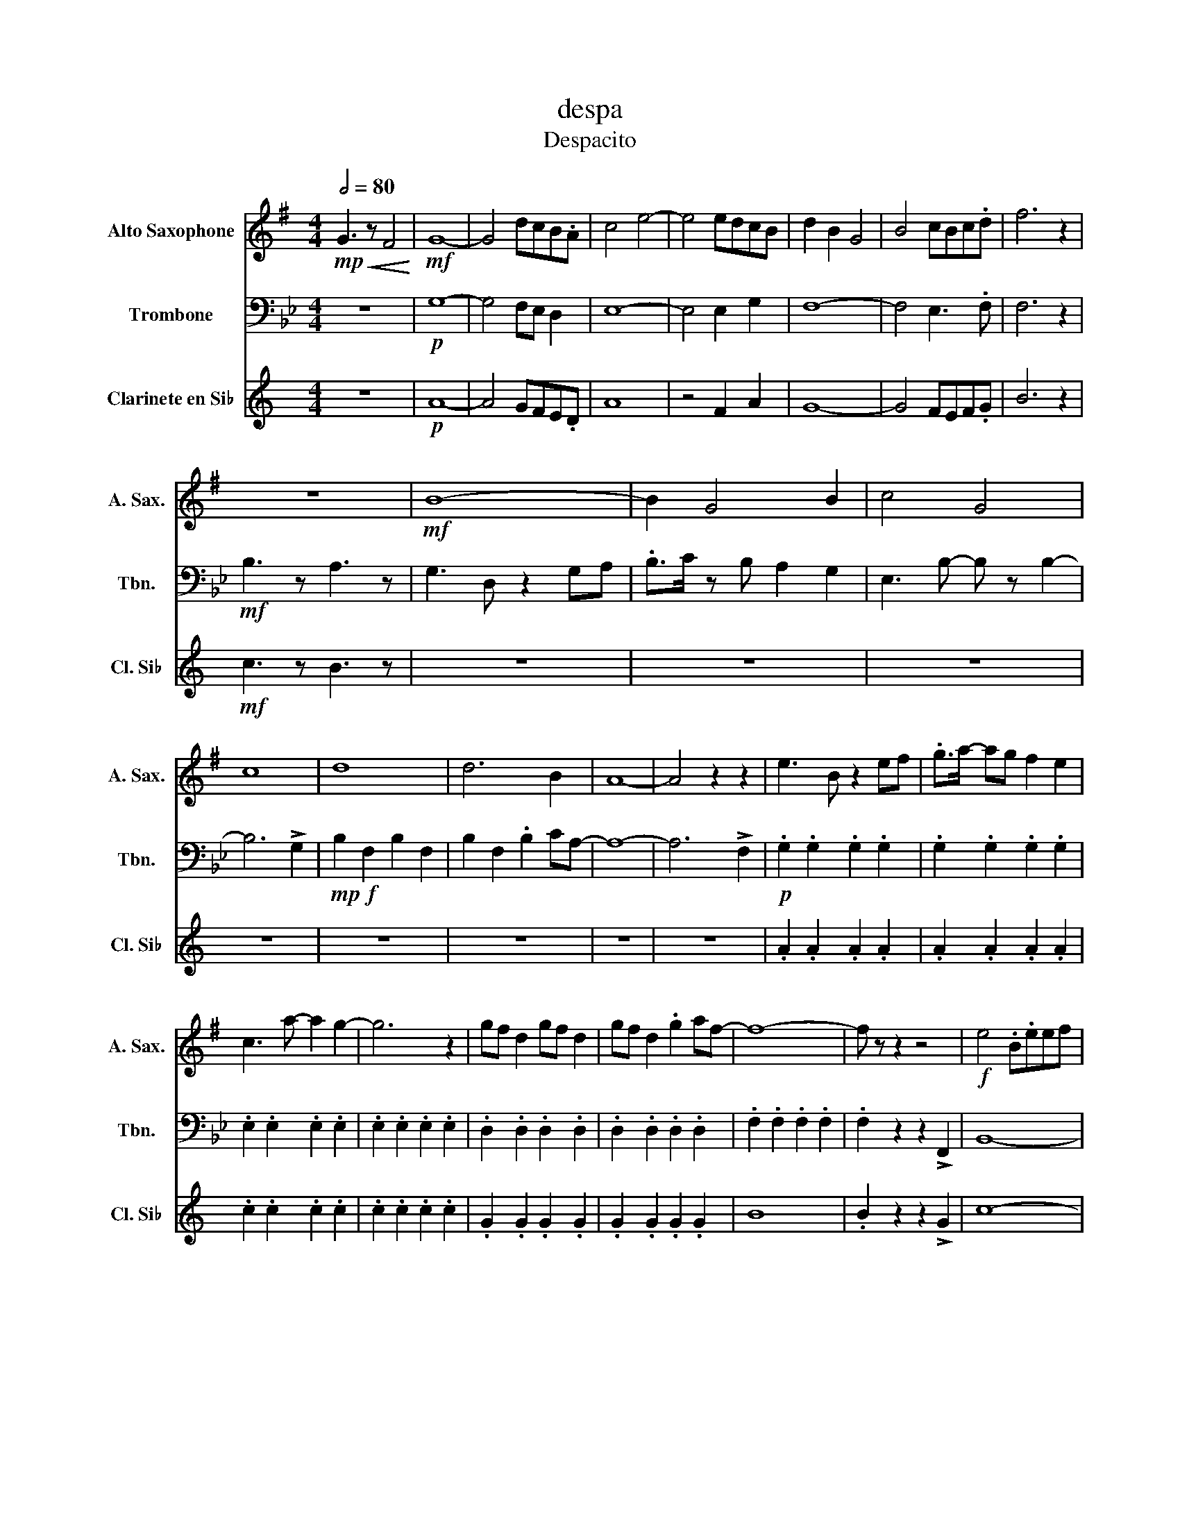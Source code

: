 X:1
T:despa
T:Despacito
%%score 1 2 3
L:1/8
Q:1/2=80
M:4/4
K:Bb
V:1 treble transpose=-9 nm="Alto Saxophone" snm="A. Sax."
V:2 bass nm="Trombone" snm="Tbn."
V:3 treble transpose=-2 nm="Clarinete en Si♭" snm="Cl. Si♭"
V:1
[K:G]!mp!!<(! G3 z F4!<)! |!mf! G8- | G4 dcB.A | c4 e4- | e4 edcB | d2 B2 G4 | B4 cBc.d | f6 z2 | %8
 z8 |!mf! B8- | B2 G4 B2 | c4 G4 | c8 | d8 | d6 B2 | A8- | A4 z2 z2 | e3 B z2 ef | .g>a- ag f2 e2 | %19
 c3 a- a2 g2- | g6 z2 | gf d2 gf d2 | gf d2 .g2 af- | f8- | f z z2 z4 |!f! e4 .B.eef | %26
 .g2 gf z e2 e- | e4 .c.eef | .g2 gf z e2 d- | d4 Bd.B.d | .f2 fg z a3/2 z/ !>!a- | a f4 z z2 | %32
 z4 (3z2 !>!A2 d2 |!f! e3 B2 z B2 | z3 B2 z G2 | E3 c2 z c2 | z3 c2 z G2 | G3 B2 z B2 | %38
 z3 B2 z B2 | z3 A2 z A2 |{/f} g3 z f3 z |!ff! e3 B z BBB | Beee e2 de- | e c2 z cccc | %44
 ceee e2 fg- | g d2 z dddd | dggg g2 aa- | a f3 z4 | g4 a4 | (ba/) z/ (ba/) z/ b2 .ab- | %50
 ba/ z/ (ba) b2 c'c'- | c'2 g4 gc'- | c'2 .c'.c' c'2 .d'c'- | c' b6 z | .b.b.b.b b2 .c'b- | %55
 b2 a6- | a3 z z2!ppp! !>!d2 | e6 de- | e6 !>!g2 | !>!g6 ge- | e6 !>!g2 | !>!g6 fe | d6 !>!g2 | %63
 !>!f8 |!mf! A2 z !>!A3 !>!d2 | e8- | e6 eB | c8- | c6 ce | g8 | (3:2:2d2 d- !^!d2 g2 dB | d8 | %72
 z4!ff! ge/ z/ ge/ z/ | ge/ z/ ge/ z/ gege | !tenuto!a2 .g2 (g/e/)g ge | ge/ z/ ge gege | %76
 !tenuto!a2 .g2 .gg/ z/ ga | .bb/ z/ bd'/ z/ d'b ag/ z/ | !tenuto!g2 .g2 .b.b bb | %79
 .a>a- ag/ z/ .a>a- ag | z3 A3 !>!d2 | e3 B2 z B2 | z2 z B2 z G2 | E3 c2 z c2 | z2 z c2 z G2 | %85
 G3 B2 z B2 | z2 z B2 z B2 | z3 F2 z F2 | z2 z!ff! B .g>g- gg | e>e- e/ z/ .B .g.g.g.g | %90
 .e>e- eB .g>g- g/ z/ .g | .e>e- ec/ z/ .g.g gg | !>!e4 ag/ z/ ag/ z/ | a>g- gg/ z/ ag/ z/ ag/ z/ | %94
 a>g- g z .g>g- gg | .f>f- fe .g>g- gg | f6 z2 |!mf!{/f} g3 z !>!f3 z |!f! e3 B z BBB | %99
 Beee f>g- gg- | g e4 z cc | ceee f>g- gg- | g2 d3 z dd | Bdfg g>a- aa- | a f6 z | z4 z4 | e8- | %107
 !fermata!e4 z4 | z8 |] %109
V:2
 z8 |!p! G,8- | G,4 F,E, D,2 | E,8- | E,4 E,2 G,2 | F,8- | F,4 E,3 .F, | F,6 z2 |!mf! B,3 z A,3 z | %9
 G,3 D, z2 G,A, | .B,>C z B, A,2 G,2 | E,3 B,- B, z B,2- | B,6 !>!G,2 |!mp!!f! B,2 F,2 B,2 F,2 | %14
 B,2 F,2 .B,2 CA,- | A,8- | A,6 !>!F,2 |!p! .G,2 .G,2 .G,2 .G,2 | .G,2 .G,2 .G,2 .G,2 | %19
 .E,2 .E,2 .E,2 .E,2 | .E,2 .E,2 .E,2 .E,2 | .D,2 .D,2 .D,2 .D,2 | .D,2 .D,2 .D,2 .D,2 | %23
 .F,2 .F,2 .F,2 .F,2 | .F,2 z2 z2 !>!F,,2 | B,,8- | B,,6 B,,G,, | G,,8- | G,,6 G,,B,, | D,8- | %30
 D,6 B,,F,, | A,,6 z2 | z4 (3z2 !>!C,2 F,2 |!f! G,3 D,2 z D,2 | z2 z D,2 z B,,2 | G,,3 E,2 z E,2 | %36
 z2 z E,2 z B,,2 | B,,3 D,2 z D,2 | z2 z D,2 z D,2 | z3 A,,2 z A,,2 | z3 C,3 !>!F,2 | %41
!f! G,3 D,2 z D,2 | z3 D,2 z B,,2 | G,,3 E,2 z E,2 | z3 E,2 z B,,2 | B,,3 D,2 z D,2 | %46
 z3 D,2 z D,2 | z3 C,2 z C,2 |!<(! D,4 z2!mf! C,2!<)! |!mf! D,6 C,D,- | D,6 !>!G,2 | !>!G,6 G,E,- | %52
 E,6 !>!G,2 | !>!F,6 F,E, | D,6 !>!F,2 | !>!F,8- | F,6 .F,2 |!mf! D,2 z D,2 z D,2 | %58
 D,2 z D,2 z B,,2 | B,,2 z B,,2 z B,,2 | B,,2 z B,,2 z E,2 | F,2 z F,2 z F,2 | F,2 z F,2 z D,2 | %63
 C,2 z C,2 z C,2 |!ff!!ff! z3 .B, B,A,/ z/ B,A,/ z/ | B,>G,- G, z B,G, B,G,/ z/ | %66
 B,>G,- G, z B,G, B,G,/ z/ | B,>G,- G, z B,A, B,A,/ z/ | B,>G,- G,2 CB,CB, | %69
 CB,/ z/ CB,/ z/ CB,/ z/ CD/ z/ | (3:2:2B,2 B,- !^!B,2 CB,CB, | CB,/ z/ CB,/ z/ CB,/ z/ CD/ z/ | %72
 (3:2:2B,2 B, !^!B,2 (3z2!mf! !>!C,2 !>!F,2 | G,3 D,2 z D,2 | z2 z D,2 z B,,2 | G,,3 E,2 z E,2 | %76
 z2 z E,2 z B,,2 | B,,3 D,2 z D,2 | z2 z D,2 z D,2 | z3 A,,2 z A,,2 | !>!C2 !^!B,D, .B,>B,- B,B, | %81
 .G,>G,- G,D, .B,.B,.B,.B, | .G,>G,- G,D, .B,>B,- B,B, | .G,>G,- G,E, .B,.B,.B,.B, | G,4 CB,CB, | %85
 C>B,- B,B,/ z/ CB,/ z/ CB, | C>B,- B, z .B,>B,- B,B, | .A,>A,- A,G, .B,>B,- B,B, | %88
 !>!A,3 z!mp! C,2 !>!F,2 | G,4 z2 D,2 | G,4 z2 D,2 | B,,3 E,2 z B,,2 | G,,4 z2 B,,2 | D,4 z2 D,2 | %94
 D,3 z F,4 | F,3 D,2 z A,,2 | A,,6 z2 |!mp! B,3 z !>!A,3 z |!mf! D,3 B,,- B,,4- | B,, D,3 F,3 G,- | %100
 G, E,4 z B,,2- | B,, E,3 F,>F,- F,F,- | F,2 D,4 D,2 | F,3 F,- F,>A,- A,A,- | A, F,6 z | B,4 A,4 | %106
 G,8- | !fermata!G,4 z4 | z8 |] %109
V:3
[K:C] z8 |!p! A8- | A4 GFE.D | A8 | z4 F2 A2 | G8- | G4 FEF.G | B6 z2 |!mf! c3 z B3 z | z8 | z8 | %11
 z8 | z8 | z8 | z8 | z8 | z8 | .A2 .A2 .A2 .A2 | .A2 .A2 .A2 .A2 | .c2 .c2 .c2 .c2 | %20
 .c2 .c2 .c2 .c2 | .G2 .G2 .G2 .G2 | .G2 .G2 .G2 .G2 | B8 | .B2 z2 z2 !>!G2 | c8- | c6 cA | A8- | %28
 A6 Ac | e8- | e6 cG | B6 z2 | z4 (3z2 !>!D2 G2 |!f! A3 E2 z E2 | z3 E2 z C2 | A,3 F2 z F2 | %36
 z3 F2 z C2 | C3 E2 z E2 | z3 E2 z E2 | z3 D2 z D2 | z8 | z8 | z8 | z8 | z8 | z8 | z8 | z8 | z8 | %49
 z8 | z8 | z8 | z8 | z8 | z8 | z8 | z2 z2 z2!ff! !>!G2 | A6 GA- | A6 !>!c2 | !>!c6 cA- | A6 !>!c2 | %61
 !>!c6 BA | G6 !>!c2 | !>!B8 |!mf! D2 z !>!D3 !>!G2 | A8- | A6 AE | F8- | F6 FA | c8 | %70
 (3:2:2G2 G- !^!G2 c2 GE | G8 | z8 | z8 | z8 | z8 | z8 | z8 | z8 | z8 | z3 D3 !>!G2 | A3 E2 z E2 | %82
 z2 z E2 z C2 | A,3 F2 z F2 | z2 z F2 z C2 | C3 E2 z E2 | z2 z E2 z E2 | z3 B,2 z B,2 | %88
 z4!mp! d2 !>!g2 | a4 z2 e2 | a4 z2 e2 | c3 f2 z c2 | A4 z2 c2 | e4 z2 e2 | e3 z g4 | g3 e2 z B2 | %96
 B6 z2 |!mf!{/B} c3 z !>!B3 z |!f! A3 E z EEE | EAAA B>c- cc- | c A4 z FF | FAAA B>c- cc- | %102
 c2 G3 z GG | EGBc c>d- dd- | d B6 z | z8 | A8- | !fermata!A4 z4 | z8 |] %109

